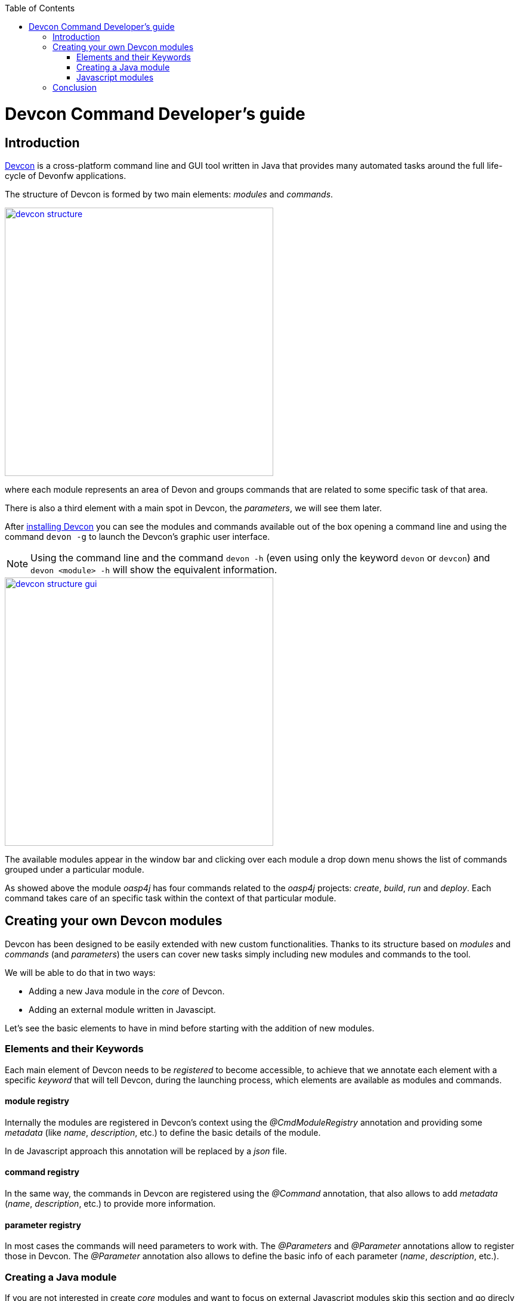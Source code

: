 :toc: macro
toc::[]

= Devcon Command Developer's guide

== Introduction

link:devcon-user-guide[Devcon] is a cross-platform command line and GUI tool written in Java that provides many automated tasks around the full life-cycle of Devonfw applications.

The structure of Devcon is formed by two main elements: _modules_ and _commands_.

image::images/devcon/devcon-structure.png[,width="450", link="images/devcon/devcon-structure.png"]

where each module represents an area of Devon and groups commands that are related to some specific task of that area.

There is also a third element with a main spot in Devcon, the _parameters_, we will see them later.

After link:devcon-user-guide#getting-started-download-devcon[installing Devcon] you can see the modules and commands available out of the box opening a command line and using the command `devon -g` to launch the Devcon's graphic user interface.

[NOTE]
====
Using the command line and the command `devon -h` (even using only the keyword `devon` or `devcon`) and `devon <module> -h` will show the equivalent information.
====

image::images/devcon/devcon-structure-gui.png[,width="450", link="images/devcon/devcon-structure-gui.png"]

The available modules appear in the window bar and clicking over each module a drop down menu shows the list of commands grouped under a particular module.

As showed above the module _oasp4j_ has four commands related to the _oasp4j_ projects: _create_, _build_, _run_ and _deploy_. Each command takes care of an specific task within the context of that particular module.

== Creating your own Devcon modules

Devcon has been designed to be easily extended with new custom functionalities. Thanks to its structure based on _modules_ and _commands_ (and _parameters_) the users can cover new tasks simply including new modules and commands to the tool.

We will be able to do that in two ways:

- Adding a new Java module in the _core_ of Devcon.
- Adding an external module written in Javascipt.

Let's see the basic elements to have in mind before starting with the addition of new modules.

=== Elements and their Keywords

Each main element of Devcon needs to be _registered_ to become accessible, to achieve that we annotate each element with a specific _keyword_ that will tell Devcon, during the launching process, which elements are available as modules and commands.

==== module registry
Internally the modules are registered in Devcon's context using the _@CmdModuleRegistry_ annotation and providing some _metadata_ (like _name_, _description_, etc.) to define the basic details of the module.

In de Javascript approach this annotation will be replaced by a _json_ file.

==== command registry
In the same way, the commands in Devcon are registered using the _@Command_ annotation, that also allows to add _metadata_ (_name_, _description_, etc.) to provide more information.

==== parameter registry
In most cases the commands will need parameters to work with. The _@Parameters_ and _@Parameter_ annotations allow to register those in Devcon. The _@Parameter_ annotation also allows to define the basic info of each parameter (_name_, _description_, etc.).


=== Creating a Java module

If you are not interested in create _core_ modules and want to focus on external Javascript modules skip this section and go direcly to link:Javascript-modules[Javascript modules] part.

So once we have the basic definition of the Devcon's elements and we know how to register them, let's see how to add a new module in Devcon's _core_ using Java.

In this example we are going to create a new module called _file_ in order to manage files. As a second stage we are going to add an _extract_ command to extract zip files. To avoid the tricky details we are going to reuse the _unzip_ functionality already implemented in the Devcon's utilities.

1 - Get the last Devcon release from https://github.com/devonfw/devcon/releases

2 - Unzip it and _Import_ the Devcon project using Eclipse.

3 - In `src/main/java/com.devonfw.devcon/modules` folder create a new package _file_ for the new module and inside it add a new _File_ class.

==== Module annotations

To define the class as a Devcon module we must provide:

- *@CmdModuleRegistry* annotation with the attributes:
	* _name_: for the module name.
	* _description_: for the module description that will be shown to the users.
	* _visible_: if not provided its default value is _true_. Allows to hide modules during develop time.
	* _sort_: to sort modules, if not provided the default value will be _-1_. If sort >=0, it will be sorted by descending value. Modules which do not have any value for sort attribute or which have value <1 will be omitted from numeric sort and will be sorted alphabetically. This modules will be appended to the modules which are sorted numerically.

- extend the _AbstractCommandModule_ to have access to all internal features already implemented for the modules (access to output and input methods, get metadata from the project _devon.json_ file, get the directory from which the command has been launched, get the root of the distribution and so foth).

Finally we will have something like

[source,java]
----
@CmdModuleRegistry(name = "file", description = "custom devcon module", sort = -1)
public class File extends AbstractCommandModule {

...

----

==== Command annotations
Now is time to define the command _extract_ of our new module _file_. In this case we will need to provide:

- *@Command* annotation with attributes:
	* _name_: for the command name.
	* _description_: for the command description that will be shown to the users.
	* _context_: the context in which the command is expected to be launched regarding a project. E.g. think in the _oasp4j run_ command. In this case the _run_ command of the _oasp4j_ module needs to be launched within the context of an _oasp4j_ project. We will define that context using this _context_ attribute. The options are:
		** _NONE_: if the command doesn't need to be launched within a project context.
		** _PROJECT_: if the command is expected to be launched within a project (oasp4j, oasp4js or Sencha). In theese cases this context definition will automatically provide a default _path_ parameter to the command parameters alongside some extra project info (see the _oasp4j run_ implementation.).
		** _COMBINEDPROJECT_: if the command needs to be launched within a combined (server & client) project.
	* _proxyParams_: in case you need to configure a proxy this attribute will inject automatically a _host_ and _port_ parameters as part of the parameters of your command.
	* _sort_: see the _sort_ attribute in the previous section.

==== Parameter annotations
To define the parameters of our _extract_ method we must use the following annotations:

-	*@Parameters* annotation to group the command parameters
	*	_value_: an array with the parameters
		**	*@Parameter* annotation for each parameter expected.
			*** _name_: the name for the parameter.
			*** _description_: the description of the parameter to be shown to the users.
			*** _optional_: if the parameter is mandatory or not, by default this attribute has as value _false_, so by default a parameter will be mandatory.
			*** _sort_: see the _sort_ attribute in the previous section.
			*** _inputType_: the type of field related to the parameter to be shown in the graphic user interface of Devcon.
				**** _GENERIC_ for text field parameters.
				**** _PATH_ if you want to bind the parameter value to a _directory window_.
				**** _PASSWORD_ to show a password field.
				**** _LIST_ to show a dropdown list with predefined options as value for a parameter.

Let's imagine that in our _extract_ example we are going to define two parameters _filepath_ and _targetpath_ (the location of the zip file and the path to the folder to store the extracted files).
As our command will extract a zip file we don't need a particular project context so we will use the _ContextType.NONE_.

Finally, importing the package `com.devonfw.devcon.common.utils.Extractor` we will have access to the _unZip_ functionality. Also, thanks to the _AbstractCommandModule_ class that we have extended we have access to an output object to show info/error messages to the users.

So our example will look like

[source,java]
----
@CmdModuleRegistry(name = "file", description = "custom devcon module", sort = -1)
public class File extends AbstractCommandModule {

  @Command(name = "extract", description = "This command extracts a zip file.", context = ContextType.NONE)
  @Parameters(values = {
  @Parameter(name = "filepath", description = "path to the file to be extracted", inputType = @InputType(name = InputTypeNames.GENERIC)),
  @Parameter(name = "targetpath", description = "path to the folder to locate the extracted files", inputType = @InputType(name = InputTypeNames.PATH)) })
  public void extract(String filepath, String targetpath){
    getOutput().showMessage("Extracting...");
    try {
      Extractor.unZip(filepath, targetpath);
      getOutput().showMessage("Done!");
    } catch (Exception e) {
      getOutput().showError("Ups something went wrong.");
    }
  }
}
----

==== Generate the JAR

Finally, we need to generate a new devcon.jar file containing our new module. To do so, in Eclipse, with right click over the _devcon_ project in the _Project Explorer_ panel:

- _Export_ > _Runnable JAR file_ > _Next_
- Runnable JAR File Export window:
	* Launch configuration: Devcon (if you don`t have any option for that paramter try to launch once the Devcon.java class with right click and _Run as_ > _Java Application_ and start again the JAR generation).
	* Export destination: select a location for the jar.
	* Check 'Extract required libraries into generated JAR'.
	* Click _Finish_ and click _OK_ in the next window prompts.

Once we have the devcon.jar file we have two options depending if we have already installed _Devcon_ in our machine.

- If we don't have Devcon installed: with a Windows console (remember that you need to have Java installed on your machine) go to the just created jar file and type

[source,batch]
----
\path\to\my\jar> java -jar devcon.jar system install
----

Then follow the instructions to finish the installation.

- In case you already have installed Devcon you only need to copy the _devcon.jar_ you just created, go to `C:\Users\{Your User}\.devcon` and replace the devcon.jar that is inside of that directory with your new _devcon.jar_ (be aware that the directory _.devcon_ may be placed in another drive like _D_).

Once we have installed our customized version of Devcon we can open the Windows command line and type `devcon -g` or `devcon -h`. The first one will open the Devcon graphic user interface, the second one will show the Devcon basic info in the command line. In both cases we should see our new module as one of the available modules.

image::images/devcon/devcon-new-module.png[,width="450", link="images/devcon/devcon-new-module.png"]

And selecting the _extract_ command we can see that the parameters we defined appear as mandatory parameters.

image::images/devcon/devcon-new-module2.png[,width="450", link="images/devcon/devcon-new-module2.png"]

[NOTE]
====
If you want to try the same but using the command line you can use the command `devcon file extract -h`
====

==== Using our module/command

Finally we want to use the _extract_ command of our _file_ module to extract a real zip file.

We have a _myFile.zip_ in _D:_ and want to extract the files into _D:\Temp_ directory

===== with the GUI

We will need to provide both mandatory parameters and click _Start_ button

image::images/devcon/devcon-using-custom-command-gui.png[,width="450", link="images/devcon/devcon-using-custom-command-gui.png"]

===== with the command line

We would obtain the same result using the command line

[source,batch]
----
C:\>devcon file extract -filepath D:\myFile.zip -targetpath D:\Temp
Hello, this is Devcon!
Copyright (c) 2016 Capgemini
Extracting...
file unzip : D:\Temp\myFile\file1.txt
file unzip : D:\Temp\myFile\file2.txt
file unzip : D:\Temp\myFile\file3.txt
file unzip : D:\Temp\myFile\file4.txt
Done

C:\>
----

That's all, with theese few steps, we have created and included a new customized module written in Java in the Devcon's core.




=== Javascript modules

As we mentioned at the beginning of this chapter Devcon allows to be extended with custom modules in an external way by adding modules written in Javascript.

[NOTE]
====
You will need to have installed Java 8 to be able to run Javascript modules.
====

We have seen how to define the Devcon's elements (modules, commands and parameters) and how to register them (using keywords) so let's see how to add a new module to Devcon using Javascript.

==== Module structure

The Javascript modules must include two main files:

- the *commands.json* file that contains the definition of the elements of the module (module metadata, commands and parameters).
- a Javascript file *<name of the module>.js* with the logic of the module.

==== How to register a module

To register a Javascript module we only need to create a directory with that two files and add it to a _scripts_ directory within the _.devcon_ folder (we will see it later in more detail).

==== Module definition

The _commands.json_ file located in the Javascript module folder defines the elements included in it, from the module details, as name or description, to the commands and its parameters.

If you have followed the link:Creating-a-Java-module[Creating a Java module] section you have seen that for the Java modules we use the _@CmdModuleRegistry_ annotation to register a module. In the case of the Javascript modules this is replaced by the _commands.json_ file itself so we won't have an equivalent _module registry_ keyword.

To define the module in the _commands.json_ file we can use the following attributes:

- _name_: for the module name.
- _description_: for the module description that will be shown to the users.
- _visible_: _true_/_false_ attribute. Allows to hide modules in case we don't want them to be available.
- _sort_: to sort modules, if sort >=0, it will be sorted by descending value. Modules which have value <1 will be omitted from numeric sort and will be sorted alphabetically. This modules will be appended to the modules which are sorted numerically.

An example for a _commands.json_ might look like

[source,json]
----
{
    "name": "myJSmodule",
    "description": "this is an example of a Devcon Javascript module",
    "visible": true,
    "sort": -1,

...


----

==== Command definition

Also in the _commands.json_ file we will define the commands of the module and its parameters.

- We will use a *commands* array to enumerate all the commands of a module. Each command will be defined with the following attributes:
	* _name_: for the command name.
	* _path_: path to the _js_ file that contains the logic of the module. If this is located in the same folder than the _commands.json_ file we can provide only the name of the file, without the path.
	* _description_: for the command description that will be shown to the users.
	* _context_: the context in which the command is expected to be launched regarding a project. E.g. the _run_ command of the _oasp4j_ module needs to be launched within the context of an _oasp4j_ project. The options to define the context are:
		** _NONE_: if the command doesn't need to be launched within a project context.
		** _PROJECT_: if the command is expected to be launched within a project (oasp4j, oasp4js or Sencha). In theese cases this context definition will automatically provide a default _path_ parameter to the command parameters alongside some extra project info (see the _oasp4j run_ implementation.).
		** _COMBINEDPROJECT_: if the command needs to be launched within a combined (server & client) project.
	* _proxyParams_: in case your command needs to configure a proxy, this attribute will inject automatically a _host_ and _port_ parameters as part of the parameters of your command.
	* _sort_: see the _sort_ attribute in the previous section.

[source,json]
----
{
    "name": "myJSmodule",
    "description": "this is an example of a Devcon Javascript module",
    "visible": true,
    "sort": -1,
	"commands": [{
		"name": "myFirstCommand",
		"path": "myFirstCommand.js",
		"description": "this is my first js command",
		"context": "NONE",
		"proxyParams": false,

...


----

==== Parameter definition

As part of the _command_ object in the _commands.json_ file we can define the parameters using the following structure of attributes:

-	*parameters* array to group the command parameters. For each parameter we will define the following attributes:
	* _name_: the name for the parameter.
	* _description_: the description of the parameter to be shown to the users.
	* _optional_: a _true_/_false_ attribute to define if the parameter is mandatory or not.
	* _sort_: see the _sort_ attribute in the previous section.
	* _inputType_: by default the parameters will be represented in the Devcon's graphic user interface as text boxes but, in case we want the parameter to be a drop down list, we can specify it using this _inputType_ attribute and defining some sub-attributes
		** _name_: "list"
		** _values_: an array with the values to be shown in the drop down.


In our example we are going to add two parameters, a first one that will be showed as a text box and the second one that will be a drop down with four options. The result will look like the following

[source,json]
----
{
    "name": "myJSmodule",
    "description": "this is an example of a Devcon Javascript module",
    "visible": true,
    "sort": -1,
	"commands": [{
		"name": "myFirstCommand",
		"path": "myFirstCommand.js",
		"description": "this is my first js command",
		"context": "NONE",
		"proxyParams": false,
		"parameters": [
			{
			"name": "firstParameter",
			"description": "this is my first parameter",
			"optional": false,
			"sort": -1
			},
			{
			"name": "secondParameter",
                        "description": "this is my second parameter",
                        "optional":true,
                        "sort": -1,
			"inputType" : {"name":"list", "values":["devonfw", "oasp4j", "cobigen", "devcon"]}
			}
		]
	},

...

}
----

==== The commands

Each command will be defined in a separate Javascript file with a name that match the `path` attribute defined in the `commands.json` file of the module. Remember that in case that the js file is in the same directory than the _commands.json_ file we only need to provide the name of the js file.

The JavaScript file must have as content either a named or anonymous function which contains the command implementation. The parameters of the funcion contain the parameters in the defined order and the `this` special property points to the Java _CommandModule_ context.

So returning to our example we will have a file called `myFirstCommand.js` located in the same directory than the `commands.json`.

The content will be
[source,javascript]
----
function (firstParameter, secondParameter){

	// Here the content of your module.
}
----

==== Creating a Javascript module

===== Adding the module structure

We have already seen the structure of a Devcon's Javascript module so let's see how to create one with an example that contains all steps.

In this case we are going to create (again) a command to extract a zip file, so we are going to create a module called _myJSmodule_ with a command _extract_ that gets two mandatory parameters _filepath_ for the path to the zip file and a _targetpath_ to define the location of the extracted files.

1. First of all we will need to have Devcon installed on our machine. If you still don't have Devcon you can see how to download and install it link:devcon-user-guide#getting-started-download-devcon[here].

2. Once we have Devcon installed we will need to create the _scripts_ folder within the _.devcon_ directory. You can find the _.devcon_ directory at `C:\Users\{Your User}\.devcon` (if you don't find the `.devcon` directory there try looking in `D:` drive, if the directory is not there neither check your Devcon's installation).

3. Then we will need to create inside the _scripts_ folder the directory for our new module and inside it we need to add

 _-1_a `command.json` file with the definition of the module
 _-1_and an `extract.js` file with the code for the _extract_ command.

So we will end having this structure

image::images/devcon/devcon-js-structure.png[,width="450", link="images/devcon/devcon-js-structure.png"]


==== Defining the module and the command

To define and register the module and the command we will use the _command.json_ file. First we will add the module metadata (name, description) and then the commands, and its parameters, inside the _commands_ array.

[source,json]
----
{
	"name": "myJSmodule",
	"description": "test module",
	"visible": true,
	"sort": -1,
	"commands": [
		{
	    "name": "extract",
		"path": "extract.js",
		"description": "command to extract a file",
		"context": "NONE",
		"proxyParams": false,
		"parameters": [
			{
			"name": "filepath",
			"description": "path to the file to be extracted",
			"optional": false,
			"sort": -1
			},
			{
			"name": "targetpath",
            "description": "path to the folder to locate the extracted files",
            "optional":false,
            "sort": -1
			}
			]
		}
	]
}
----

==== Adding the command logic

As we have previously mentioned we need to add the code of our command in the _extract.js_ file. As we want to extract a file, to avoid a most complicated implementation, we are going to use the _unZip_ method that belongs to the _utils_ package of Devcon. To access to the method we will need to provide the fully qualified name `com.devonfw.devcon.common.utils.Extractor.unZip`.

So in the _extract.js_ file we must add a function that gets the two parameters defined in the _commands.json_ (_filepath_ and _targetpath_) and uses the Java method _unZip_ to extract the file. Also remember that the special property _this_ will give us access to the Devcon's module context so we will be able to use the Devcon's output (you can find the entire resources that `this` can provide https://github.com/devonfw/devcon/blob/develop/src/main/java/com/devonfw/devcon/common/impl/AbstractCommandModule.java[here])

[source,javascript]
----
function(filepath, targetpath){
	this.getOutput().showMessage("extracting...");
	com.devonfw.devcon.common.utils.Extractor.unZip(filepath, targetpath);
	this.getOutput().showMessage("Done!");
}
----

==== Using the new module/command

We have finished the implementation of the new Javascript module so now we can start using it.

We have created a module to extract _zip_ files so we are going to use a _myFile.zip_ located in the `D:` drive and we are going to extract it to the `D:\Temp` directory using our new module.

As you may know if you have followed the Devcon's documentation we can use the tool in two ways: using the command line or using the Devcon's graphic user interface (GUI).

===== using the GUI
To launch Devcon's GUI we must open a command line and use the `devon -g` command. After that the Devon main window should be opened and we should see our new `myJSmodule` in the list of available modules. Then if we click over the module we should see the `extract` command available.

image::images/devcon/devcon-new-js-module.png[,width="450", link="images/devcon/devcon-new-js-module.png"]

Then if we click over the `extract` command we should see a window with the name and description we provided in the `commands.json` alongside the parameters that we defined (_filepath_ and _targetpath_), both mandatory.

If we provide the parameters and click on the _Start_ button the command should be launched and the file should be extracted.

image::images/devcon/devcon-using-custom-js-command-gui.png[,width="450", link="images/devcon/devcon-using-custom-js-command-gui.png"]

We have extracted the file successfully using our just created Devcon command.

===== using the command line
If we use the command line the result will be exactly the same.

Open a command line and launch the `devcon` command (`devon` or `devcon -h` will also work)

[source,batch]
----
D:\>devon
Hello, this is Devcon!
Copyright (c) 2016 Capgemini
usage: devon <<module>> <<command>> [parameters...] [-g] [-h] [-p] [-s] [-v]
Devcon is a command line tool that provides many automated tasks around the full
 life-cycle of Devon applications.
 -g,--gui         show devcon GUI
 -h,--help        show help info for each module/command
 -p,--prompt      prompt user for parameters
 -s,--stacktrace  show (if relevant) stack-trace when errors occur
 -v,--version     show devcon version
List of available modules:
> dist: Module with general tasks related to the distribution itself
> doc: Module with tasks related with obtaining specific documentation
> file: custom devcon module
> github: Module to get Github repositories related to Devonfw.
> help: This module shows help info about devcon
> myJSmodule: test module
> oasp4j: Oasp4j(server project) related commands
> oasp4js: Module to automate tasks related to oasp4js
> project: Module to automate tasks related to the devon projects (server + client)
> sencha: Commands related with Ext JS6/Devon4Sencha projects
> system: Devcon and system-wide commands
> workspace: Module to create a new workspace with all default configuration

D:\>
----

In the list of available modules you should see our `myJSmodule`.

Now if we ask for the `myJSmodule` information with the command `devcon myJSmodule -h` we can check that our `extract` command is available. Also we can see the needed parameters using the `devcon myJSmodule extract -h` command

[source,batch]
----
D:\>devcon myJSmodule extract -h
Hello, this is Devcon!
Copyright (c) 2016 Capgemini
usage: myJSmodule extract [-filepath] [-targetpath]
command to extract a file
 -filepath    path to the file to be extracted
 -targetpath  path to the folder to locate the extracted files

D:\>
----

Finally we can use the module providing both mandatory parameters

[source,batch]
----
D:\>devcon myJSmodule extract -filepath D:\myFile.zip -targetpath D:\Temp
Hello, this is Devcon!
Copyright (c) 2016 Capgemini
extracting...
file unzip : D:\Temp\myFile\file1.txt
file unzip : D:\Temp\myFile\file2.txt
file unzip : D:\Temp\myFile\file3.txt
file unzip : D:\Temp\myFile\file4.txt
Done!

D:\>
----

== Conclusion
In this section we have seen how easy can be to extend Devcon with new modules. You can either choose to add a Java module into the core of Devcon or achieve the same in an external way creating your own modules with Javascript (remember that you will need Java 8 to run your Javascript modules).

Thanks to the Devcon's structure, in both cases the work is reduced to, first, register the modules and then define each of its elements (commands and parameters) and the modules engine of Devcon will do the rest.
